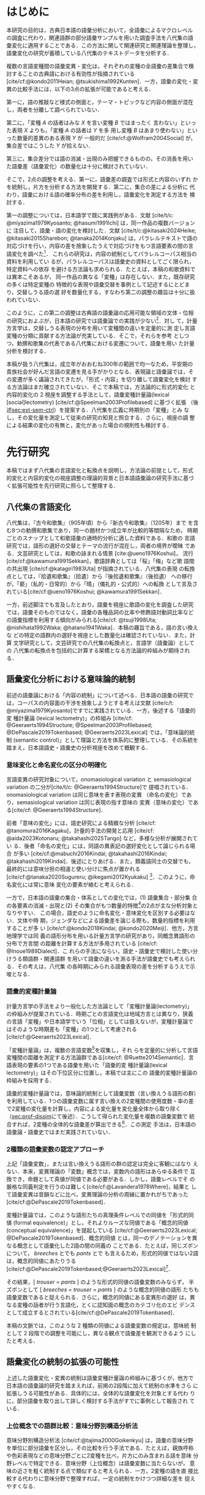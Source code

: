 :PROPERTIES:
:GPTEL_MODEL: o1
:GPTEL_BACKEND: ChatGPT
:GPTEL_SYSTEM: You are a large language model and a writing assistant. Respond concisely.\n日本語の学術論文の修正作業を以下に従って協力してください。\n\n- 句読点は「。」「、」を避け、「，」「．」を使用すること\n- 用語の置き換えは控えること\n- 文法を中心に修正を行うこと\n- Emacs Org Mode の記法を前提とすること\n- 長文を短くすること\n\n
:GPTEL_BOUNDS: ((response (3116 3491) (3493 3527) (3530 3564) (3567 3601) (3604 3639) (3642 3682) (3684 3720) (3723 3757) (3760 3790) (4915 4972) (4986 4988) (4999 5013) (5034 5175) (5177 5642) (5644 6265) (6267 6598) (6600 6955) (6980 7074) (7076 7537) (7539 7814) (7816 8199) (8201 8492) (8494 9004) (9006 9439) (9472 9890) (9922 10209) (10211 10461) (10463 11153) (11155 11237) (11239 11425) (11428 11694) (11696 12238) (12245 12534) (12536 12739) (12743 12784) (12788 13216) (13717 13965) (13967 14241) (14727 14963) (14969 15147) (15398 15677) (15679 15976) (15982 16311) (16313 16711) (17322 18061) (18063 18382) (18384 18620) (18622 18831) (18853 18999) (19001 19225) (19227 19754) (19755 20017) (20019 20227) (22494 22720) (22722 22881) (22902 23433) (23435 23648) (23650 23841) (23843 24035) (24225 24473) (24524 24647) (24685 25067) (25069 25521) (25545 25991)))
:END:
#+latex_compiler: platex
#+cite_export: bibtex ipsjsort
#+bibliography: ./references.bib
#+options: timestamp:nil date:nil toc:nil
#+bind: org-latex-default-packages-alist nil
#+bind: org-latex-packages-alist nil
#+bind: org-latex-with-hyperref nil
#+latex_class: ipsj
#+latex_class_options: [submit]
#+latex_header: \usepackage[utf8]{inputenc}
#+latex_header: \usepackage{otf}
#+latex_header: \DeclareUnicodeCharacter{9AD9}{\UTF{9AD9}}
#+latex_header: \DeclareUnicodeCharacter{974F}{\UTF{974F}}
#+latex_header: \usepackage[ipaex]{pxchfon}
#+latex_header: \usepackage[dvipdfmx]{graphicx}
#+latex_header: \usepackage{svg}
#+latex_header: \usepackage{latexsym}
#+latex_header: \usepackage{amssymb,amsthm,amsmath}
#+latex_header: \usepackage{booktabs,siunitx}
#+latex_header: \usepackage{tikz}
#+latex_header: \usepackage[dvipdfmx]{geometry}
#+latex_header: \geometry{right=20mm,left=20mm,top=30mm,bottom=30mm}
#+latex_header: \usepackage[normalem]{ulem}
#+latex_header: \usepackage{url}
#+latex_header: \DeclareUrlCommand\doi{\urlstyle{tt}}
#+latex_header: \usepackage{cleveref}
#+latex_header: \crefname{equation}{式}{式}
#+latex_header: \crefname{figure}{図}{図}
#+latex_header: \crefname{table}{表}{表}
#+latex_header: \crefname{section}{第}{第}
#+latex_header: \creflabelformat{section}{#2#1節#3}
#+latex_header: \crefname{subsection}{第}{第}
#+latex_header: \creflabelformat{subsection}{#2#1小節#3}
#+latex_header: \let\oldref\ref
#+latex_header: \renewcommand{\ref}{\cref}
#+latex_header: \makeatletter
#+latex_header: \def\：{：}
#+latex_header: \makeatother
#+begin_src emacs-lisp :eval nil :exports none
  (with-eval-after-load 'ox-latex
    (add-to-list 'org-latex-classes
                 '("ipsj"
                   "\\documentclass{ipsj}"
                   ("\\section{%s}" . "\\section*{%s}")
                   ("\\subsection{%s}" . "\\subsection*{%s}")
                   ("\\subsubsection{%s}" . "\\subsubsection*{%s}"))))
#+end_src

#+RESULTS:

#+begin_export latex
\title{語彙プロファイルに見られる八代集における変化}

\etitle{Profile-based lexical change in the Hachidaishu}

\author{陳 旭東・山元 啓史（東京科学大学 環境・社会理工学院）}{Xudong Chen / Hilofumi Yamamoto (School of Environment and Society, Institute of Science Tokyo)}{}
\author{ホドシチェク ボル（大阪大学 大学院人文学研究科）}{Bor Hodo\v{s}\v{c}ek (Graduate School of Humanities, Osaka University)}{}

\begin{abstract}
  本稿では，八代集の語彙変化について，言語の内容を見る視座と言語の様式
  を見る視座を調整するための計算手法を論じた．方法としては，同義類義の
  語群，同上位概念の語群，関係なしの語群の3水準で小さいサンプルを用意
  し，2歌集間のサンプル内の語彙変化量を語形分布の非類似度で計算した．こ
  の変化量に基づき，八代集の (1) 変化最大の隣接2歌集，(2) 時代区分，3)
  推移のパターンを検討した．結果として，3水準の分析結果が共通し，調整の
  有効性はさらなる検証を要する．一方，分析結果は文学史においても合理的
  に説明しうる内容となった．
\end{abstract}

\begin{jkeyword}
  八代集，語彙分析，和歌，言語変化
\end{jkeyword}

\begin{eabstract}
  This paper discusses quantatative methods for adjusting the
  perspectives of examining thematic contents and lexical choices in
  relation to language change in the Hachidaishū. As a method, small
  samples were prepared at three levels: groups of synonymous and
  near-synonymous words, groups of words sharing the same
  superordinate concept, and groups of unrelated words. The amount of
  lexical change within samples between two anthologies was calculated
  using the within-sample dissimilarity of word choice
  distributions. Based on this amount of change, we examined (1) the
  adjacent pair of anthologies with the maximum change, (2)
  periodization, and (3) patterns of transition in the Hachidaishū. As
  a result, the analytical results at the three levels were
  consistent, though the effectiveness of the adjustment requires
  further verification. On the other hand, the analytical results
  proved to be rationally explained within literary history.
\end{eabstract}

\begin{ekeyword}
the Hachidaishu, waka, lexical analysis, language change
\end{ekeyword}

\maketitle
#+end_export
 
* はじめに<<sec:intro>>
本研究の目的は，古典日本語の語彙分析において，全語彙によるマクロレベル
の調査に代わり，関連語群の部分語彙サンプルを用いた調査手法を八代集の語
彙変化に適用することである．この方法に関して関連研究と関連理論を整理し，
語彙変化の研究が蓄積している八代集のテキストデータを分析する．

複数の言語変種間の語彙変異・変化は，それぞれの変種の全語彙の差集合で検
討することの古典語における有効性が指摘されている
[cite/cf:@kondo2011Heian; @tsukishima1992Kunten]．一方，語彙の変化・変
異の比較手法には，以下の3点の拡張が可能であると考える．

第一に，語の推敲など様式の側面と，テーマ・トピックなど内容の側面が混在
し，両者を分離して調べられていない．

第二に，「変種 \(A\) の話者はみな \(X\) を言い変種 \(B\) ではまったく
言わない」といった表現 \(X\) よりも，「変種 \(A\) の話者は \(Y\) を多
用し変種 \(B\) はあまり使わない」といった数量的差異のある表現 \(Y\) が
一般的だ [cite/cf:@Wolfram2004Social] が，集合差ではこうした \(Y\)
が拾えない．

第三に，集合差分では語の消滅・出現のみ把握できるものの，その消長を用い
た語彙差（語彙変化）の数量化は十分に検討されていない．

そこで，2点の調整を考える．第一に，語彙差の調査では形式と内容のいずれ
かを統制し，片方を分析する方法を開発する．第二に，集合の差による分析に
代わり，語彙における語の確率分布の差を利用し，語彙変化を測定する方法を
検討する．

第一の調整については，日本語学で既に実践例がある．文献 [cite/t/c:
@miyazima1979Kyosanto; @hasumi1991Ichi] は，同一作品の複数バージョンに
注目して，語彙・語の変化を検討した．文献 [cite/t/c:@kitasaki2024Heike;
@kitasaki2015Sharebon; @tanaka2014Konjaku] は，パラレルテキストで語の
対応づけを行い，内容の差を捨象したうえで対応づけをもつ言語要素の間の言
語変化を調べた[fn:: [cite:@kitasaki2024Heike] は語彙に着目していない．]．
これらの研究は，内容の統制としてパラレルコーパス相当の資料を利用してい
るが，パラレルコーパスは語彙史の資料としてごく限られ，特定資料への依存
を避ける方法論も求められる．たとえば，本稿の和歌資料では異本こそあるが，
同一作品の異なる「変種」は存在しない．また，既存研究の多くは特定変種の
特徴的な表現や語彙交替を事例として記述するにとどまり，交替しうる語の選
好を数量化する，すなわち第二の調整の趣旨は十分に扱われていない．

このように，この第二の調整は古典語の語彙論の応用可能な領域の文体・位相
の研究におよぶが，日本語の研究では語彙論での実践が少ない[fn::語彙を用い
た歌語の変化については，語彙そのものではなく，各種の品詞分布，修飾語対
動詞比率など，語彙から計算された二次的なマクロ指標を用いる傾向がある
[cite/cf:@tsuji1998Uta; @nishihata1992Waka; @hatano1941Waka]．]．対し
て，計量方言学は，交替しうる表現の分布を用いて変種間の違いを定量的に測
定し言語変種の分類に貢献する方法論が充実している．そこで，それらを参考
としつつ，勅撰和歌集の代表である八代集における変遷について，語彙を用い
た計量分析を検討する．

本稿が扱う八代集は，成立年がおおむね300年の範囲で均一なため，平安期の
貴族社会が好んだ言語の変遷を見る手がかりとなる．表現論と語彙論では，そ
の変遷が多く議論されてきたが，「形式・内容」を切り離して語彙変化を検討
する方法論はまだ確立されていない．そこで本稿では，方法論的に形式的変化
と内容的変化の 2 視座を調整する手法として，語彙変種計量論(lexical
[social]lectometry) [cite/cf:@Speelman2003Profilebased] に基づく拡張
（後述[[sec:ext-sem-ctrl]]）を提案する．八代集を広義に時期別の「変種」とみ
なし，その変化量を測定して従来の研究の知見と照合する．さらに，視座の調
整による結果の変化の有無と，変化があった場合の規則性も検討する．

* 先行研究<<sec:prev-work>>
本稿ではまず八代集の言語変化と転換点を説明し，方法論の前提として，形式
的変化と内容的変化の視座調整の理論的背景と日本語語彙論の研究手法に基づ
く拡張可能性を先行研究に照らして整理する．

** 八代集の言語変化<<sec:poem-lang-change>>
八代集は，『古今和歌集』（905年頃）から『新古今和歌集』（1205年）まで
を含む8つの勅撰和歌集であり，同一の題材かつ成立年が比較的等間隔なため，
時期ごとのスナップとして和歌語彙の通時的分析に適した資料である．和歌の
言語研究では，語形の選好の交替とテーマの流行が混在し，両者の境界が曖昧
である．文芸研究としては，和歌の詠まれる情景 [cite:@ueno1976Koshui]，
流行 [cite/cf:@kawamura1991Sekkan]，歌語辞典としては「桜」「梅」など歌
語間の共出現 [cite/cf:@katagiri1983Uta] が指摘されている．八代集の表現
の転換点としては，『拾遺和歌集』（拾遺）から『後拾遺和歌集』（後拾遺）
への移行が，「褻」（私的・日常的）から「晴」（儀礼的・公式的）への転換
として言及されている[cite/cf:@ueno1976Koshui; @kawamura1991Sekkan]．

一方，前述脚注でも言及したとおり，語彙を視座に歌語の変化を調査した研究
では，語彙そのものではなく，語彙の各種品詞の比率や修飾語対動詞比率など
の語彙指標を利用する傾向がみられる[cite/cf: @tsuji1998Uta;
@nishihata1992Waka; @hatano1941Waka]．本稿の趣旨である，語の言い換えな
どの特定の語群内の選好を視座とした数量化は確認されていない．また，計算
文学研究として，文芸研究での八代集の転換点と，言語学（語彙論）としての
八代集の転換点を包括的に計算する架橋となる方法論的枠組みが期待される．

** 語彙変化分析における意味論的統制<<sec:sem-ctrl>>
前述の語彙論における「内容の統制」について述べる．日本語の語彙の研究で
は，コーパスの内容面の干渉を捨象しようとする考えは文献 [cite/c/t:
@miyazima1979Kyosanto]ですでに実践されている．一方，後述する「語彙的変
種計量論 (lexical lectometry)」の枠組み [cite/cf:
@Geeraerts1994Structure; @Speelman2003Profilebased;
@DePascale2019Tokenbased; @Geeraerts2023Lexical] では，「意味論的統制
(semantic control)」として理論と方法を体系的に整理している．その系統を
踏まえ，日本語語史・語彙史の分析視座を改めて概観する．

*** 意味変化と命名変化の区分の明確化<<sec:ono-sem-var>>
言語変異の研究対象について，onomasiological variation と
semasiological variation の二分が[cite/t/c: @Geeraerts1994Structure]で
提唱されている．onomasiological variation は同じ意味を表す表現の変異
（命名の変化）であり，semasiological variation は同じ表現の指す意味の
変異（意味の変化）である[cite/cf: @Geeraerts1994Structure]．

前者「意味の変化」には，語史研究による精緻な分析 [cite/cf:
@tanomura2016Kagaku]，計量的手法の開発と応用 [cite/cf:
@aida2023Kotonaru; @takahashi2025Tango] など，多様な分析が展開されてい
る．後者「命名の変化」には，同語の異表記の選好変化として論じられる場合
が多い [cite/cf:@mabuchi2016Kindai; @takahashi2016Kindai;
@takahashi2019Kindai]．後述にとりあげる．また，類義語同士の交替でも，
最終的には意味分担の相違と使い分けに焦点が置かれる
[cite/cf:@tanaka2020Sugureru; @ikegami2012Kyukaku] [fn::語彙でなく構文・
統語変異の場合，方言研究や社会言語学変異理論を視野に入れた特定表現群の
交替分析が [cite/cf:@yamada2021Edo; @matsuda2019Okazaki;
@nambu2007Teiryo] など比較的多い．]．このように，命名変化には常に意味
変化の要素が絡むと考えられる．

一方で，日本語の語彙の集合・体系としての変化では，(1) 語彙集合・部分集
合の各要素の消滅・出現と(2) その集合がもつ数量的特徴[fn:: 各種品詞の比
例，語種率，タイプ/トークン率など．]の2点が主な分析対象となりやすい．
この場合，語史のように命名変化・意味変化を区別する必要はない．文体や時
期，ジェンダなどによる語彙差を論じる際も，数量的指標を利用することが多
い [cite/cf:@kondo2018Kindai; @kondo2020Meiji]．他方，方言地理学では同
義の語形分布を用いる計量方言学の研究があり，同概念異語形の分布で方言間
の距離を計算する方法が多用されている [cite/cf: @Inoue1989Dialect]．こ
れらの手法にならい，語史・語彙史で検討した使い分けうる類語群・関連語群
を用いて語彙の違いを測る手法が語彙史でも考えられる．その考えは，八代集
の各時期にみられる語彙表現の差を分析するうえで示唆となる．

*** 語彙的変種計量論<<sec:lectometry>>
計量方言学の手法をより一般化した方法論として「変種計量論(lectometry)」
の枠組みが提案されている．時期ごとの言語変化は地域方言とは異なり，狭義
の言語「変種」や日本語学でいう「位相」としては扱えないが，変種計量論で
はそのような時期差も「変種」の1つとして考慮される
[cite/cf:@Geeraerts2023Lexical]．

「変種計量論」は，複数の言語変数[fn::言語変数は，同一の内容を意味する
表現群を指す[cite/cf:@Labov1972Sociolinguistic, 188]．]を収集し，それ
らを定量的に分析して言語変種間の距離を測定する方法論群である[cite/cf:
@Ruette2014Semantic]．言語表現の要素の1つである語彙を用いた「語彙的変
種計量論(lexical lectometry)」はその下位区分に位置し，本稿では主にこの
語彙的変種計量論の枠組みを採用する．

語彙的変種計量論では，意味論的統制として語彙変数（言い換えうる語形の群）
を利用している．1つの語彙変数に属す言い換えの2変種間の使用度数・率の差
で2変種の変化量を計算し，内容による変化量を変化量全体から取り除く
（[[sec:prof-dissim]]にて後述）．こうして得られた変化量を複数の語彙変数で
統合すれば，2変種の全体的な語彙差が算出できる[fn:: 全体的な語彙差は，
各語彙変数で計算した変化量の平均あるいは重みづけ平均を用いる
[cite/cf:@Ruette2014Semantic; @Speelman2003Profilebased]．]．この測定
手法は，日本語の語彙論・語彙史ではまだ実践されていない．

*** 2種類の語彙変数の認定アプローチ
上記「語彙変数」，または言い換えうる語形の群の認定は完全に客観にはなり
えない．本来，変異理論の「変数」概念では，変数内の語形はあらゆる条件で
互換でき，命題として真値が同値である必要がある．しかし，語彙レベルでそ
の厳格な同義判定を行うのは難しく[cite/cf:@Lavandera1978Where]，結果と
して語彙変異は音韻などに比べ，変異理論の分析の周縁に置かれがちであった
[cite/cf:@DePascale2019Tokenbased]．

変種計量論では，このような語形たちの真理条件レベルでの同値を「形式的同
値 (formal equivalence)」とし，それよりルーズな同値である「概念的同値
(conceptual equivalence)」を提起している
[cite/cf:@Geeraerts2023Lexical; @DePascale2019Tokenbased]．概念的同値
とは，同一のデノテーションを異なる概念として語彙化した2語の間の同義の
ことである．たとえば，同じズボンについて， /breeches/ とでも /pants/ とで
も言えるため，形式的同値ではない2語は，概念的同値にあたりうる
[cite/cf:@DePascale2019Tokenbased;@Geeraerts2023Lexical][fn::踵の上ま
での長ズボンか，膝を覆う程度の半ズボンか明確にできない場面が現実には多
く存在する．また，命名の実験[cite/cf:@Labov1973Boundaries]からもこの点
は確認できる．]．

その結果，[ /trouser/ = /pants/ ] のような形式的同値の語彙変数のみならず，
半ズボンとして [ /breeches/ = /trouser/ = /pants/ ] のような概念的同値の語形
たちも語彙変数であると捉えられる．さらに，概念的同値にある変異形の選好
は，異なる変種の話者が行う言語化，とくに認知面の概念のカテゴリ化のエビ
デンスとして成立するとされている[cite/cf:@DePascale2019Tokenbased]．

本稿の文脈では，このような 2 種類の同値による語彙変数の規定は，意味統
制として 2 段階での調整を可能にし，異なる観点で語彙差を観測できるよう
にしたと考える．

** 語彙変化の統制の拡張の可能性<<sec:ext-sem-ctrl>>
上述した語彙変化・変異の統制は語彙変種計量論の枠組みに基づくが，他方で
日本語の語彙論的研究を踏まえれば，前掲の2段階に加えて統制の水準をさら
に拡張しうる可能性がある．具体的には，全体的な語彙変化を対象とする代わ
りに，部分語彙を取り出して詳しく検討する手法がすでに事例として報告され
ている．


*** 上位概念での語群比較：意味分野別構造分析法
意味分野別構造分析法 [cite/cf:@tajima2000Goikenkyu] は，語彙の意味分野
を単位に部分語彙を区分し，その比較を行う手法である．たとえば，親族呼称
や色彩表現などの意味分野ごとに2変種を比べ，片方にのみ含まれる語を意味
分野レベルで特定できる．意味分野（上位概念）は語彙変数に当たらないが，
意味の近さを粗く統制する点で類似すると考えられる．一方，2変種の語を直
接比較する代わりに意味分野で整理すれば，一定の統制をかけつつ詳細な差を
捉えやすくなる．

*** 同語異表記群の比較：表記の変遷研究
日本語では，同語であっても異なる表記が用いられる．研究
[cite/t/c:@takahashi2019Kindai] は「カワル・カエル」「アラワレル・アラ
ワス」を例に表記の変遷を示し，研究 [cite/t/c:@takahashi2016Kindai] は
「ハレル」「オビル」「ツナグ」などの複数表記の合一の傾向を指摘した．研
究 [cite/t/c:@mabuchi2016Kindai] は，近代の二字漢語で多様な表記が衰退
し統一へ向かう要因を論じる．また，研究 [cite/t/c:@takahashi2016Kindai;
@takahashi2019Kindai] は表記と意味の結び付きに基づくより精緻な分析を提
示している．同語異表記で括った語形の比較は，意味統制の観点からは語彙変
数を最も厳格に設定したと認識できる[fn:: ただし，同語であっても，表記ご
とに表意機能が異なり，使用者に別語意識をもつ場合もある．その使い分けは，
研究 [cite/t/c:@takahashi2025Tango; @takahashi2019Kindai] でも議論され
ている．同一の語形の多義性は，後述の展望にて触れる．]．

*** まとめ：意味統制の水準の多段階化  
語彙変化の特定側面を見るための統制は，ここまでに形式的同値から概念的同
値の2段階を取り上げたが，日本語語彙研究では，同語異表記と意味分野の調
査手法を参考に，以下のように多段階化できる[fn::この拡張はあくまでも変
種計量論の枠組みを日本語語彙研究に適用する試みであり，その枠組みの本来
もつ認知社会言語学的意図とは必ずしも合致しない点に留意されたい．]

統制なし → _意味分野統制_ → 概念的同値語群統制 → 形式的同値語群統制 → _同
語異表記群統制_ → （同義トークン異表記統制）[fn::括弧内は本稿では扱わな
い．]

本稿では，データの制約上「ランダム語群 → 同概念語群 → 類義同義語群」に
簡略化し，この軸に沿って八代集各時期の語彙を部分語彙に分け，サンプルの
分布差を用いた計算で分析する．こうすることで，用語の選択の変化をテーマ
の選択から段階的に濾過できると想定される．最終的に，方法論的見解として，
八代集の語彙変化の見え方がこの統制水準によって異なるか，異なる場合その
違いが連続的か離散的かを明らかにする．

* 方法<<sec:methods>>
** 材料<<sec:materials>>
*** 八代集と八代集語彙データセット<<sec:hachidaidb>>
八代集のリストと本稿で用いる略称は，[[tbl:hachidaidb-stats]] に示す．本研
究では八代集語彙データセット [cite/cf:@Hodoscek2022Developmenta] を使
用した．このデータセットは，新編国歌大観 CD-ROM 版の二十一代集データ
[cite/cf:@shinhen1996CDROM] を基に，新日本古典文学大系本二十一代集の書
籍を参照して正規化と単位分割を行った．作者と歌番号は資料
[cite/t/c:@nakamura1999Kokubungaku] 所収の作者タグを利用し，各単語には
国立国語研究所の分類語彙表 [cite/cf:@nakano1994Bunruigoihyo] に準じた
分類番号を付与した．同表にない固有名詞（人名，地名，表外語彙）には新規
番号を与えている．八代集の分類語彙表の詳細は次節で述べる．

#+attr_latex: :placement [b]
#+caption: 八代集の詳細
#+name: tbl:hachidaidb-stats
| No. | 歌集名 | 略称   | 成立時期 | 和歌数 |
|-----+----------+--------+----------+--------|
|   1 | 古今集   | 古今   | ca. 905  |   1100 |
|   2 | 後撰集   | 後撰   | ca. 951  |   1425 |
|   3 | 拾遺集   | 拾遺   | ca. 1007 |   1351 |
|   4 | 後拾遺集 | 後拾遺 | 1086     |   1218 |
|   5 | 金葉集   | 金葉   | ca. 1121 |    665 |
|   6 | 詞花集   | 詞花   | ca. 1151 |    415 |
|   7 | 千載集   | 千載   | 1188     |   1288 |
|   8 | 新古今集 | 新古今 | 1205     |   1978 |

** 分類語彙表<<sec:wlsp>>
八代集データセットにおける八代集用の語彙分類番号の階層を用いることで，
「ランダム語群」「同概念語群」「類義同義語群」の語群をサンプリングする．

分類語彙表番号は，国立国語研究所によって2004年に編纂された日本語の大規
模なシソーラスであり，階層的な意味カテゴリを伴うエントリが収録されてい
る [cite/cf:@Asahara2022CHJWLSP]．[[fig:wlsp]] に示す通り，5桁の数字か
らなり，各桁が階層的な意味カテゴリを表す．

分類語彙表番号は当初，現代語への付与のみが行われていたが，後に古典語へ
の付与も進められた [cite/cf:@Asahara2022CHJWLSP; @miyazima2014Nippon]．
本稿で用いる分類は，現行の分類語彙表番号の旧版（1994年フロッピー版）
[cite/cf:@nakano1994Bunruigoihyo] に準じており，現行番号とは一部異なる．
しかし，数桁の数字で意味カテゴリを階層表示する仕様は共通している．さら
に，和歌に特有で現代語には存在しないカテゴリを追加し，同語の異表記を細
かく分類する拡張も行った．

#+caption: 分類語彙表番号の例（[cite/cf:@Asahara2022CHJWLSP] に基づく）．「昨年」の番号は =1.1642= である．先頭の =1= は体言を意味し，その下位に =1.1= （関係）， =1.16= （時間），  =1.1642= （過去）が階層的に分類されている．このように，番号は階層構造を反映しており，語彙の意味的・統語的な位置づけを示している．
#+attr_latex: scale=\textwidth 
#+name: fig:wlsp
#+begin_figure
#+begin_example
  　　1.1642  昨年
  　　├────────────────────
  　　└─ 1                    体　：類
  　　    └─ 1.1              関係：部門
  　　        └─ 1.16         時間：中項目
  　　            └─ 1.1642   過去：分類項目
#+end_example
#+end_figure

** 手続き<<sec:procedure>>
語彙変化を測定するには，語彙的変種計量論の初期手法であるプロファイル基
盤分析 [cite/cf: @Speelman2003Profilebased] が提示するプロファイルの非
類似度を用い，各歌集の語彙的選好の差を数値化する．さらにクラスタリング
分析と統計モデリングにより，通時的変遷の転換点（差の最も大きい隣接歌集）
を調べる．本稿でのプロファイル概念の拡張，その非類似度の計算，そしてサ
ンプリング手法を述べる．

*** プロファイルと変化量の計算<<sec:prof-dissim>>  
プロファイル基盤分析における「プロファイル」とは，語彙変数の下位語形と
変種とのクロス表で，各変種における同義・類義語形の使用頻度・率を示す
（ [[tbl:profile-ex]]）．本稿では，語彙変数をさらに一般化し，3水準の意味の
類似度をもつ語群を用いてプロファイルを作成する．

#+attr_latex: :placement [t] 
#+caption:  プロファイルの例：「葎」のプロファイル；数字は各時期の使用率を意味する．
#+name: tbl:profile-ex
|            | 後拾遺以前 | 後拾遺以降 |
|------------+------------+------------|
| ムグラ     |       100% |      62.5% |
| ヤヘムグラ |         0% |      37.5% |

プロファイル非類似度は，その語群に限定した変種間の変化量を示す値である．
計算手法は文献 [cite/t/c: @Speelman2003Profilebased]に準拠し，変種をベ
クトル，語形の相対頻度を各変種ベクトルの次元として扱い，2者の1ノルムの
距離を求める．「ムグラ・ヤヘムグラ」では，後拾遺以前（1.00,0.00）と後
拾遺以降（0.625,0.375）の距離は \(|1.00 - 0.625|+|0.00-0.375|=0.75\)
となる．さらに，変化量の有意性は絶対頻度での対数尤度検定で判定し，有意
でない場合変化量を0と見做す．

2変種の全般の語彙差は複数のプロファイル非類似度を統合して計算される．
複数の類似度を統合する方法としては，平均，もしくは，重みづけ平均があげ
られる[fn:: 重みづけの方法については研究 [cite/t/c:
@Ruette2014Semantic] がプロファイルの重要度，内的整合性などに基づく計
算方法を詳しくとりあげている]．本稿では単純平均を用いる．すなわち，
\(n\) 個のプロファイルで計算されたプロファイル非類似度 \(d_1, d_2,
\ldots, d_n\) を用い，全体の語彙差を\(D=\frac{1}{n} \sum_{i=1}^{n}
d_i\) とする．

*** 3 水準の語群のサンプリング<<sec:sampling>>
前述のように，本稿では意味統制の水準を3段階に拡張した．これら3水準に対
応する語群を用いてプロファイルのサンプルを生成し，変化量を計算する．

サンプルリングは，[[sec:wlsp]] で説明した分類語彙表番号を基に実施する
（[[tbl:control-level]]）．研究 [cite/t/c:@Speelman2003Profilebased] では，
概念的同値に基づく語群は2～3個の語形からなる例が多い．また，八代集の語
彙中で類義・同義語群のサイズも基本的に2～5個に収まる．これらに合わせ，
ランダム水準と同概念水準の語群のサンプルも2～5個の語形を含めるように設
定した．

具体的には，ランダム水準の語群は，対象となる30の意味分野[fn:: 各和歌集
において異なり語数が2以上存在し，かつ語群全体で延べ語数が1以上になるよ
うに選んだ．この基準は，データセットを8つの時代のサブセットに分けて8つ
の時代の変化を調べる際に，時代ごとの異なり語数が1か0かになるような意味
分野を避けるために考えた．]の全語彙から，サイズが2～5の非同概念の語形
の群をそれぞれのサイズで50回ずつ無作為抽出（非復元抽出）し，合計で200
イテレーションを実施した．同概念語群は，対象の30の意味分野ごとにサイズ
2～5個の同概念の語形の群をそれぞれのサイズで30回ずつ無作為抽出（非復元
抽出）した．同義類義語群は分類番号を参考に目視で全数抽出した．最終的に
ランダム群196サンプル，同概念語群928サンプル，同義類義語群43サンプルを
得て，これらを変化量の計算と分析に用いる．

#+attr_latex: :float table* :placement [tb]
#+caption: 3水準の語形集合のサンプル例
#+name: tbl:control-level
| 水準           | 説明                                  | サンプリング基準             | 例               | サンプル数 |
|----------------+---------------------------------------+------------------------------+------------------+------------|
| ランダム群     | 意味的統制なし                        | 分類番号分類項目不一致       | {花橘, 雁}       |        196 |
| 同上位概念群   | 広義の意味分野共有（例：「植物」語彙） | 分類番号分類項目一致         | {花橘, 稲, 桜花} |        928 |
| 類義・同義語群 | 狭義の概念共有（例：「植物-葎」語彙）  | 分類番号同語判定＋目視選別 | {葎, 八重葎}     |         43 |

*** 変化量の分析<<sec:analytics>>
**** 統計モデリング：変化量最大の隣接2歌集<<sec:stat-anal>>
それぞれの意味統制の水準で変化量が最大となる隣接2歌集の有無と相違を調
べるために，語群サンプルの変化量（プロファイル非類似度）をハードル対数
正規回帰モデル[fn:: 語群サンプルのプロファイル非類似度の分布は対数正規
分布に従うと観測されているが，対数正規分布に含みえない0値データも含ま
れている．このような分布にはハードル対数正規分布を適用する
[cite/cf:@Chaudhry2018NGO]．ハードル対数正規モデルは，非類似度が0かど
うかをベルヌーイ分布でモデル化し，0を超える場合の非類似度の大きさを対
数正規分布でモデル化し，二者のパラメータを同時に推定する手法である．本
稿では，主に対数正規分布のパラメータを用いて分析を行う．統計分析にあた
り，R 統計言語（バージョン4.2.1; [cite:@RCoreTeam2022Language]），
=brms= （バージョン2.20.4），stan(cmdstanr)（バージョン2.36.0）と
=cmdstanr= （バージョン0.8.1）を用い，2021年 macOS 14.3 で実施した．モデ
ルについては，事前分布をデフォルトのままとし，MCMC (Hamiltonian Monte
Carlo) を用いた．4本のチェーンと各チェーン4000ステップ（うち1000ステッ
プはウォームアップ）でサンプリングを行っている．\(\hat{R}\) はすべて
1.00程度で，事後分布の有効標本サイズのBulk部とTail部も十分な値を示し，
各パラメータのチェーンの混合状態は良好と判断できる．]で分析する．

モデルでは，固定効果として隣接する勅撰集の組 (=phase=)[fn:: たとえば，
「古今→後撰」「拾遺→後拾遺」「千載→新古今」など，7つの組がある．] と意
味統制の水準，さらに二者の交互作用（ =phase= \(\times\) 統制水準）を含め
る．サンプルとなる語群のサイズも統制変数として，固定効果に組み込む．ラ
ンダム効果項（ランダム切片）として語群の属する意味分野 (=profile=) と語
群のサンプル ID を設定する．最終的に，各統制水準ごとに =phase= のレベル
間のコントラスト（隣接ペア間の差）を事後分布からサンプリングし，変化が
特に大きい =phase= の有無と3水準での違いを検討する．

**** クラスタ分析：八代集語彙の分類<<sec:clus-anal>>
上記統計モデリングはサンプルごとの変化量を用いた．次に研究
[cite/t/c:@Speelman2003Profilebased] を踏襲し，サンプルの非類似度の平
均を求めて大局的な語彙変化量を算出し分析する．八代集の語彙の分断を分類
問題と見做し，クラスタ数を3と仮定し，非類似度行列を基にk-means法でクラ
スタリングを行う．最後に，3水準で見る八代集の語彙の分類の相違を確認す
る．

**** 多次元尺度構成法：語彙の揺れのパターンの可視化<<sec:mds-anal>>
最後に，上記の大局的な語彙変化量の行列を基に多次元尺度構成法
[cite/cf:@Kruskal1964Multidimensional] を実施し，第1主軸に八つの勅撰集
の語彙の相対的位置づけを\(x\)軸に，成立年順に\(y\)軸へ等間隔に配置して，
可視化する．さらに，上記2つの分析と同様に，3水準での相違を検討する．

* 結果<<sec:results>>
** 変化量最大の隣接 2 歌集<<sec:stat-res>>
隣接 2 歌集は統計モデルでは =phase= と呼び，八代集には計 7 つの =phase= が
ある．各統制水準を通じ，それらの =phase= のうち他のすべての =phase= より変
化量が大きい例は存在しなかった．

具体的に，各統制水準での =phase= の変化量の差は [[fig:phase-diff]] で確認で
きる．同図では，ランダム・同概念・同義類義の3水準における =phase= の変化
量の比較のうち，95% の信用区間(CrI)で有意に 0 とならない比較のみを提示
している．すべての =phase= のレベル間コントラクト（計 21 対）のうち，ラ
ンダム水準は 5 対，同概念水準は 14 対，同義類義水準は 4 対に差が確認さ
れた．

それぞれの水準で共通した変化量の差としては，「拾遺→後拾遺」より「古今→
後撰」が小さい（ランダム水準：Median=0.003，95%CrI[0，0.06]；同概念水
準：Median=0.002，95%CrI[0.01，0.03]；類義語群：Median=0.006，95%CrI[0，
0.13]）ことと，「金葉→詞花」より「古今→後撰」が小さい（ランダム群：
Median=0.003，95%CrI[0，0.06]；同概念群：Median=0.004，95%CrI[0.02，
0.05]；類義語群：Median=0.008，95%CrI[0.01，0.17]）こと，2点あった．
=phase= 間の変化量の差はすべて0.01未満だった．それ以外では
[[tbl:model-estimates]] において「詞花→千載」に正の効果が確認された
（Median=0.212，95%CrI[0.07，0.35]）[fn::モデルでは「古今→後撰」を比較
の基準として効果を変換していないestimatesであることに留意されたい]．ま
た，サンプルの語群サイズには変化量への正の効果が見られた
（[[tbl:model-estimates]]）．
** 八代集の分類<<sec:clus-res>>
非類似度の平均をもとに計算した２つずつの和歌集のグローバルな語彙差の行
列でクラスタリングした結果を示す（[[fig:path]]）．

ランダム水準では，「古今・後撰・拾遺」「後拾遺・金葉・詞花・千載」「新
古今」の３クラスタに分類された．同義類義水準は，ランダム水準と同様な分
類であった．

中間水準である同概念水準では，「古今・後撰・拾遺」「後拾遺・詞花・千載・
新古今」「金葉」の３クラスタに分類された．他の２水準とは，「金葉」「新
古今」の扱いに相違があった．

** 語彙の揺れのパターンの可視化<<sec:mds-res>>
多次元尺度構成法で語彙差の行列を可視化し，第1主成分軸を \(x\) 軸，成立
年順を \(y\) 軸に配置した（図 [[fig:path]]）．その結果，3 水準で類似した傾
向がみられ，「古今→後撰→拾遺→後拾遺→金葉」は負から正へ移行し，「拾遺→
後拾遺」で0値を切り，「金葉→詞花→千載→新古今」は負方向と正方向を往復す
るパターンを示した．

#+attr_latex: scale=\textwidth
#+attr_latex: :placement [b]
#+caption: 異なる統制の水準に基づく移行期間の非類似度の有意差 (95% CrI)．それぞれの有意差の事後分布の，中央値と95%の信用区間 (CrI) を \(\Delta =\)  =[<Median>, 95% CrI [<lower.CrI>, <upper.CrI>]= で提示している．差が 0 より大きい確率は \(P(\Delta > 0) =\) =<possibility>= で提示している．
#+name: fig:phase-diff
[[./figs/fig-diff-phase-1.svg]]

#+attr_latex: scale=\textwidth
#+attr_latex: :placement [b]
#+caption: 多次元尺度構成法とクラスタリングによる第1主成分の可視化．矢印は成立年順を示す．色はクラスタを示す．クラスタリングにより三代集である古今・後撰・拾遺，および詞花・千載が安定のクラスタを形成する一方，金葉と新古今の位置は水準により変動する．\(x\) 軸での変動パターンは，「古今→後撰→拾遺→後拾遺→金葉」は負から正値へと移行し，「拾遺→後拾遺」で0値を切る．「金葉→詞花→千載→新古今」は，負方向と正方向の方向転換の繰り返しを示す．
#+name: fig:path
[[./figs/aggregate-path.svg]]

#+attr_latex: :placement [tb]
#+caption: モデル推定値．太字は95%信頼区間が0を含まない係数．
#+name: tbl:model-estimates
| 係数                                      | 推定値 | 95% CrI          |
|-------------------------------------------+--------+------------------|
| $\alpha_{\mu}$                            | -2.472 | [-2.596, -2.342] |
| $\alpha_{\text{hu}}$                      | -5.043 | [-5.843, -4.460] |
| $\beta_{\text{size}}$                     |  *0.139* | [0.122, 0.156]   |
| $\beta_{\text{concept controlled}}$       | -0.055 | [-0.261, 0.141]  |
| $\beta_{\text{near synonymy controlled}}$ | -0.252 | [-0.578, 0.072]  |
| $\beta_{\text{Gosenshu--Shuishu}}$        |  0.020 | [-0.119, 0.158]  |
| $\beta_{\text{Shuishu--Goshuishu}}$       |  *0.158* | [0.019, 0.296]   |
| $\beta_{\text{Goshuishu--Kin'yoshu}}$     |  0.029 | [-0.114, 0.169]  |
| $\beta_{\text{Kin'yoshu--Shikashu}}$      |  *0.156* | [0.013, 0.297]   |
| $\beta_{\text{Shikashu--Senzaishu}}$      |  *0.212* | [0.073, 0.352]   |
| $\beta_{\text{Senzaishu--Shinkokinshu}}$  |  0.134 | [-0.006, 0.275]  |
| $\sigma$                                  |  0.702 | [0.692, 0.714]   |
| $\sigma_{\text{profile}}$                 |  0.358 | [0.310, 0.412]   |
| $\sigma_{\text{hu profile}}$              |  1.342 | [0.950, 1.907]   |
|                                           |        |                  |
| 観測数                                    |   8145 |                  |
| $R^2$                                     |  0.222 |                  |
| 周辺 $R^2$                                |  0.094 |                  |


* 考察<<sec:discussion>>
** 3水準における八代集の語彙変化の同調<<sec:disc-sync>>
統計モデリングの結果 ([[sec:stat-res]]) では，最大の変化を示す隣接2歌集は
見られなかったが，「古今→後撰」の語彙変化は小さく，「拾遺→後拾遺」「金
葉→詞花」「詞花→千載」の語彙変化は大きかった．このことは「後拾遺」を境
目とする初期の安定性と後期の変動性を支持した．ただし，いずれも転換点と
いえるほどの大きな変化ではなく，漸進的とみなすべきである．

クラスタ分析 ([[sec:clus-res]]) では，連続した勅撰集が1つのクラスタになり
やすい結果から勅撰集の変化の連続性が推測される．同概念水準とその他2水
準との比較では金葉と新古今のクラスタの扱いに違いがみられたことは，可視
化の結果 ([[sec:mds-res]]) の原理と関連していると考えられる．そのため，次
にまとめてとりあげる．

可視化の結果（[[sec:mds-res]]）では，三代集の「古今→後撰→拾遺」が比較的安
定していた一方，後拾遺以降は軸の正負が転換した．先行研究が示す「褻」か
ら「晴」への体裁変化 [cite/cf:@ueno1976Koshui] とは整合するが，同義類
義水準の語形選択にも転換が見られる点は注目に値する．同義類義水準での変
化は「褻→晴」として単純に解釈しがたく，さらなる検討が必要である．また，
金葉まで負軸から正軸への連続的推移があったが，金葉から詞花への転換は成
立年が近いにもかかわらず軸の正負が初めて反転した．これは金葉の撰者が同
時代の歌人を多く採録するのに対し，詞花が後拾遺の歌人の作を多く収録した
こと [cite/cf:@matsuda1939Shika] と関連し，詞花の後拾遺寄りへの回帰を
示唆すると考えられる．さらに，「金葉→詞花→千載→新古今」は正の値の範囲
内で揺れを示し，(1) 同時代重視から旧時代志向への回帰，(2) 再び同時代志向
への転換，(3) 最終的に新古今集における古歌を取り入れる本歌取り[fn:: 古
歌の一部を新たな歌に取り入れる技法．] の隆盛，といった新古の選好交替を
反映している可能性がある．

全体的には，本稿で設定した3水準の結果はいずれも近似しており，中間的水
準である同概念水準だけが異なる傾向を示した．文学史の記述とも感覚的に整
合するが，本稿の分析手続き（語彙のサンプル調査）と文学史的事実が必ずし
も対応しているわけではなく，偶然は排除できない．しかし，言語学的分析手
法の計算文学研究への応用可能性（主に数量的裏づけ）を示す予備的結果とい
える．この異なる水準での分析結果の同調については，次節で詳述する．

** 語彙分析における意味統制の水準<<sec:disc-ctrl>>
統計モデリングの結果 ([[sec:stat-res]]) によると，統制水準が異なっても大き
な変化はなかった．これは，八代集は「部立」などに規定されている共通のテー
マをもとに編纂され，テーマ差による変化が本来小さく，内容の統制を行って
も結果は変わりにくいためかもしれない．別資料での再検証が必要である．

一方，同概念水準でのみ変化量の有効なコントラクトが多くみられた理由とし
ては，次のように考えられる．同概念水準のサンプル語群は，部立など共通上
位概念内の語形で構成される場合が多いため，テーマ内で語彙選択の変化を計
算する傾向がある．このようにテーマ別に絞ることで，全体では目立たない時
代差が顕著になりやすい．この論理では，同義類義水準の類語選択は八代集を
通じて安定的ともいえる．

中間の同概念統制水準の結果は他の2水準とやや異なったため，語群サンプリ
ング時の統制水準をルーズから厳格へ段階的に変えても，語彙変化が一方向に
連続的に見えやすく・見えにくくなるわけではなかった．その影響が連続量的
に振る舞わないことがわかった．この意味では，語彙変化の調査における意味・
内容面の統制は，語彙変化の視座を離散的なものとして切り替える操作に近い
といえる．

** サンプル語群のサイズと変化量の関係<<sec:disc-size>>
[[sec:stat-res]] の統計モデリングでは，サイズが2〜5個のわずかな幅の中でも
サンプル語群のサイズ拡大に伴い変化量が大きくなる正の効果が確認された
（[[tbl:model-estimates]]）．プロファイル基盤分析の変化量はサイズに敏感で
あることがわかった．この結果は，マクロとミクロの語彙変化量の差が必ずし
も意味の統制によって生じるだけでなく，語群のサイズによっても生じる可能
性を示唆する．

** 展望<<sec:disc-future>>
本稿の手法をめぐって展望を 3 点提案する．

*** 意味統制の水準調節の自動化<<sec:disc-auto>>
本稿では，意味統制の水準に分類番号を用いたが，分類番号のない古典語資料
も多い．分類番号に依存せず同様の手法を実現するには，語の階層的分類を自
動的に生成する手法が必要である．
 
*** 意味統制の水準の精緻化<<sec:disc-refine>>
[[sec:ext-sem-ctrl]] で述べた「統制なし → 意味分野統制 → 概念的同値語群統
制 → 形式的同値語群統制 → 同語異表記群統制 → 同義トークン異表記統制」
の5段階のうち，本稿では3段階に簡略化して採用したが，さらに精緻な水準設
定も考えられる．

また，先行研究で触れた多義性のある語形では，該当しないトークンを除外す
る処理が必要となる．たとえば /bank/ は「銀行」や「土手」を指し，別の同義
語群に割り当てることが望ましい．こうした同一語形の多義性の意味統制につ
いては[cite/c/t: @DePascale2021Scoring]が詳しい．さらに，計算上での変
化量の重みづけに語群内の整合性や語群の重要度を考慮する工夫
[cite/cf:@Ruette2014Semantic] も，語彙変化の把握をより精緻化しうる．

*** 意味以外の統制軸からみる語彙変化<<sec:disc-nonsem>>
本稿の検討は，意味の軸で語彙変化を段階的に把握する構想である．一方，語
彙研究では，意味以外の観点で語を部分語彙にまとめ，比較する手法が発達し
ている．たとえば「量的構造史モデル」[cite/cf:@ito2009Keiryo;
@ito2008Goi] は，使用度数（高・中・低）と使用範囲（広・中・狭）で語彙
を分類し，時代別の変化を検証する．語彙史の研究では，ある視座で同一とみ
なす語を統合し，通時的変化を整理することがによって「語彙的カテゴリー
[cite/t/c:@abe2009Goia]」と呼ばれている．語彙的カテゴリーは，日本語語
彙史の研究領域（語の形態，語種，位相，語形成など）を多面的に含む
[cite/cf:@abe2009Goia]．これらの細分領域で分類した部分語彙を比較すれば，
意味の軸を超えた多様な語彙変化を観測できる．本稿では意味軸のみを扱った
が，計算の型は他の軸でも応用可能である．

* 結論<<sec:conclusion>>
本研究は，八代集の語彙変化を分析するため，語彙的変種計量論の枠組みにお
けるプロファイル基盤分析 [cite/cf:@Speelman2003Profilebased] を基に，
意味統制の水準を拡張し日本語学の語彙論の観点を切り替える手法を提案し，
八代集の語彙に適用した．

具体的には，無関係語群・同概念語群・類義同義語群の低・中・高の意味統制
の3水準を設け，八代集の各歌集でそれらのサンプル語群を収集し，語群内の
語形分布の非類似度を計算した．この変化量の分析から，(1) 変化最大の隣接
2歌集，(2) 時代区分，(3) 推移のパターンを検討した．

結果として，低・高の水準は類似し，中間水準のみが異なる傾向を示した．こ
のことにより，プロファイルでの意味統制は視座の切り替えに近く，語彙変化
の各々の側面を強調する役割を分担していると考えられる．さらに，文学史的
事実とも感覚的に整合したことから，プロファイル基盤分析が文学研究の論点
の裏づけに活用しうる可能性が示された．
#+begin_export latex
\begin{acknowledgment}
  本研究は，日本学術振興会外国人特別研究員制度（課題番号：25KF0133）よ
  り支援を受けました．
\end{acknowledgment}
#+end_export
#+print_bibliography:

